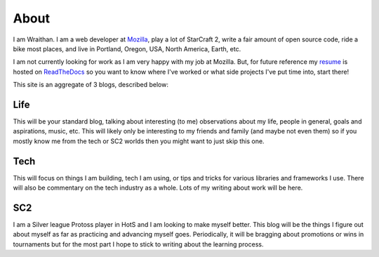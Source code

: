 About
#####

I am Wraithan. I am a web developer at Mozilla_, play a lot of StarCraft 2,
write a fair amount of open source code, ride a bike most places, and live in
Portland, Oregon, USA, North America, Earth, etc.

.. _Mozilla: http://mozilla.org/

I am not currently looking for work as I am very happy with my job at Mozilla.
But, for future reference my resume_ is hosted on ReadTheDocs_ so you want to
know where I've worked or what side projects I've put time into, start there!

.. _resume: http://resume.wraithan.net/
.. _ReadTheDocs: http://readthedocs.org/

This site is an aggregate of 3 blogs, described below:

Life
----

This will be your standard blog, talking about interesting (to me) observations
about my life, people in general, goals and aspirations, music, etc. This will
likely only be interesting to my friends and family (and maybe not even them)
so if you mostly know me from the tech or SC2 worlds then you might want to
just skip this one.

Tech
----

This will focus on things I am building, tech I am using, or tips and tricks
for various libraries and frameworks I use. There will also be commentary on the
tech industry as a whole. Lots of my writing about work will be here. 

SC2
---

I am a Silver league Protoss player in HotS and I am looking to make myself
better. This blog will be the things I figure out about myself as far as
practicing and advancing myself goes. Periodically, it will be bragging about
promotions or wins in tournaments but for the most part I hope to stick to
writing about the learning process.
